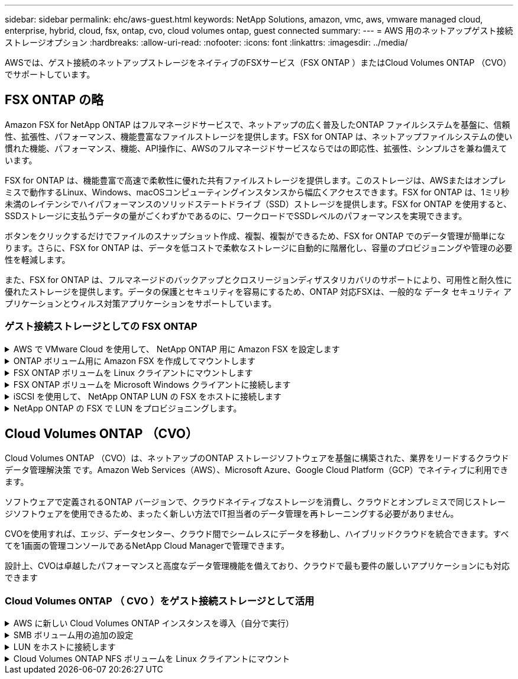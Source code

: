 ---
sidebar: sidebar 
permalink: ehc/aws-guest.html 
keywords: NetApp Solutions, amazon, vmc, aws, vmware managed cloud, enterprise, hybrid, cloud, fsx, ontap, cvo, cloud volumes ontap, guest connected 
summary:  
---
= AWS 用のネットアップゲスト接続ストレージオプション
:hardbreaks:
:allow-uri-read: 
:nofooter: 
:icons: font
:linkattrs: 
:imagesdir: ../media/


[role="lead"]
AWSでは、ゲスト接続のネットアップストレージをネイティブのFSXサービス（FSX ONTAP ）またはCloud Volumes ONTAP （CVO）でサポートしています。



== FSX ONTAP の略

Amazon FSX for NetApp ONTAP はフルマネージドサービスで、ネットアップの広く普及したONTAP ファイルシステムを基盤に、信頼性、拡張性、パフォーマンス、機能豊富なファイルストレージを提供します。FSX for ONTAP は、ネットアップファイルシステムの使い慣れた機能、パフォーマンス、機能、API操作に、AWSのフルマネージドサービスならではの即応性、拡張性、シンプルさを兼ね備えています。

FSX for ONTAP は、機能豊富で高速で柔軟性に優れた共有ファイルストレージを提供します。このストレージは、AWSまたはオンプレミスで動作するLinux、Windows、macOSコンピューティングインスタンスから幅広くアクセスできます。FSX for ONTAP は、1ミリ秒未満のレイテンシでハイパフォーマンスのソリッドステートドライブ（SSD）ストレージを提供します。FSX for ONTAP を使用すると、SSDストレージに支払うデータの量がごくわずかであるのに、ワークロードでSSDレベルのパフォーマンスを実現できます。

ボタンをクリックするだけでファイルのスナップショット作成、複製、複製ができるため、FSX for ONTAP でのデータ管理が簡単になります。さらに、FSX for ONTAP は、データを低コストで柔軟なストレージに自動的に階層化し、容量のプロビジョニングや管理の必要性を軽減します。

また、FSX for ONTAP は、フルマネージドのバックアップとクロスリージョンディザスタリカバリのサポートにより、可用性と耐久性に優れたストレージを提供します。データの保護とセキュリティを容易にするため、ONTAP 対応FSXは、一般的な データ セキュリティ アプリケーションとウィルス対策アプリケーションをサポートしています。



=== ゲスト接続ストレージとしての FSX ONTAP

.AWS で VMware Cloud を使用して、 NetApp ONTAP 用に Amazon FSX を設定します
[%collapsible]
====
Amazon FSX for NetApp ONTAP ファイル共有および LUN は、 AWS の VMware クラウドにある VMware SDDC 環境内で作成された VM からマウントできます。また、このボリュームは、 Linux クライアントにマウントして NFS または SMB プロトコルを使用して Windows クライアントにマッピングすることもできます。また、 iSCSI 経由でマウントした場合、 Linux クライアントまたは Windows クライアントから LUN にブロックデバイスとしてアクセスできます。NetApp ONTAP ファイルシステム用の Amazon FSX は、次の手順ですばやく設定できます。


NOTE: パフォーマンスを向上させ、アベイラビリティゾーン間でのデータ転送料金を回避するには、 NetApp ONTAP 向け Amazon FSX と AWS 上の VMware Cloud を同じアベイラビリティゾーンに配置する必要があります。

====
.ONTAP ボリューム用に Amazon FSX を作成してマウントします
[%collapsible]
====
NetApp ONTAP ファイルシステム用に Amazon FSX を作成してマウントするには、次の手順を実行します。

. を開きます link:https://console.aws.amazon.com/fsx/["Amazon FSX コンソール"] ファイルシステムの作成を選択して ' ファイルシステム作成ウィザードを開始します
. [Select File System Type] ページで、 [Amazon FSX for NetApp ONTAP ] を選択し、 [Next] をクリックします。Create File System ページが表示されます。


image::aws-fsx-guest-1.png[AWS FSxゲスト1]

. Virtual Private Cloud （ VPC ；仮想プライベートクラウド）のネットワークセクションで、ルーティングテーブルとともに適切な VPC と優先サブネットを選択します。この場合、ドロップダウンから vmcfsx2.vPC が選択されます。


image::aws-fsx-guest-2.png[AWS FSxゲスト2]

. 作成方法として、標準作成を選択します。[ クイック作成 ] を選択することもできますが、このドキュメントでは [ 標準作成 ] オプションを使用します。


image::aws-fsx-guest-3.png[AWS FSxゲスト3]

. Virtual Private Cloud （ VPC ；仮想プライベートクラウド）のネットワークセクションで、ルーティングテーブルとともに適切な VPC と優先サブネットを選択します。この場合、ドロップダウンから vmcfsx2.vPC が選択されます。


image::aws-fsx-guest-4.png[AWS FSxゲスト4]


NOTE: Virtual Private Cloud （ VPC ；仮想プライベートクラウド）のネットワークセクションで、ルーティングテーブルとともに適切な VPC と優先サブネットを選択します。この場合、ドロップダウンから vmcfsx2.vPC が選択されます。

. 「セキュリティと暗号化」セクションの「暗号化キー」で、ファイルシステムの保存データを保護する AWS Key Management Service （ AWS KMS ）暗号化キーを選択します。File System Administrative Password に、 fsxadmin ユーザのセキュアなパスワードを入力します。


image::aws-fsx-guest-5.png[AWS FSxゲスト5]

. 仮想マシンで、 vsadmin で REST API または CLI を使用して ONTAP を管理するために使用するパスワードを指定します。パスワードを指定しない場合は、 SVM の管理に fsxadmin ユーザを使用できます。Active Directory セクションで、 SMB 共有をプロビジョニングするために Active Directory を SVM に追加してください。Default Storage Virtual Machine Configuration セクションで、この検証でストレージの名前を指定します。 SMB 共有は自己管理 Active Directory ドメインを使用してプロビジョニングされます。


image::aws-fsx-guest-6.png[AWS FSxゲスト6]

. Default Volume Configuration セクションで、ボリュームの名前とサイズを指定します。これは NFS ボリュームです。Storage Efficiency の場合、 ONTAP の Storage Efficiency 機能（圧縮、重複排除、コンパクション）をオンにするには Enabled を、オフにするには Disabled を選択します。


image::aws-fsx-guest-7.png[AWS FSxゲスト7]

. Create File System ページに表示されるファイルシステム設定を確認します。
. ファイルシステムの作成をクリックします。


image::aws-fsx-guest-8.png[AWS FSxゲスト8]

image::aws-fsx-guest-9.png[AWS FSxゲスト9]

image::aws-fsx-guest-10.png[AWS FSxゲスト10]

詳細については、を参照してください link:https://docs.aws.amazon.com/fsx/latest/ONTAPGuide/getting-started.html["Amazon FSX for NetApp ONTAP の利用を開始する"]。

上記のようにファイルシステムを作成したら、必要なサイズとプロトコルでボリュームを作成します。

. を開きます link:https://console.aws.amazon.com/fsx/["Amazon FSX コンソール"]。
. 左側のナビゲーションペインで、 [ ファイルシステム ] を選択し、ボリュームを作成する ONTAP ファイルシステムを選択します。
. Volumes （ボリューム）タブを選択します。
. Create Volume （ボリュームの作成）タブを選択します。
. Create Volume （ボリュームの作成）ダイアログボックスが表示されます。


デモ用として、このセクションで NFS ボリュームを作成します。このボリュームは、 AWS 上の VMware クラウドで実行されている VM に簡単にマウントできます。nfsdemovol01 は次のように作成されます。

image::aws-fsx-guest-11.png[AWS FSxゲスト11]

====
.FSX ONTAP ボリュームを Linux クライアントにマウントします
[%collapsible]
====
前の手順で作成した FSX ONTAP ボリュームをマウントします。AWS SDDC 上の VMC 内の Linux VM から、次の手順を実行します。

. 指定された Linux インスタンスに接続します。
. Secure Shell （ SSH ）を使用してインスタンスの端末を開き、適切なクレデンシャルを使用してログインします。
. 次のコマンドを使用して、ボリュームのマウントポイント用のディレクトリを作成します。
+
 $ sudo mkdir /fsx/nfsdemovol01
. 前の手順で作成したディレクトリに、 NetApp ONTAP NFS ボリュームの Amazon FSX をマウントします。
+
 sudo mount -t nfs nfsvers=4.1,198.19.254.239:/nfsdemovol01 /fsx/nfsdemovol01


image::aws-fsx-guest-20.png[AWS FSxゲスト20]

. 実行したら、 df コマンドを実行してマウントを検証します。


image::aws-fsx-guest-21.png[AWS FSxゲスト21]

.FSX ONTAP ボリュームを Linux クライアントにマウントします
video::c3befe1b-4f32-4839-a031-b01200fb6d60[panopto]
====
.FSX ONTAP ボリュームを Microsoft Windows クライアントに接続します
[%collapsible]
====
Amazon FSX ファイルシステム上のファイル共有を管理およびマッピングするには、共有フォルダ GUI を使用する必要があります。

. [ スタート ] メニューを開き、 [ 管理者として実行 ] を使用して fsmgmt.msc を実行します。これにより、共有フォルダ GUI ツールが開きます。
. アクション > すべてのタスクをクリックし、別のコンピュータに接続を選択します。
. 別のコンピュータの場合は、 Storage Virtual Machine （ SVM ）の DNS 名を入力します。たとえば、 FSXSMBTESTING01.FSXTESTING.LOCAL はこの例で使用されています。



NOTE: TP が Amazon FSX コンソールで SVM の DNS 名を検索し、 Storage Virtual Machines を選択してから、 endpoints までスクロールして SMB DNS 名を検索します。[OK] をクリックします。共有フォルダのリストに Amazon FSX ファイルシステムが表示されます。

image::aws-fsx-guest-22.png[AWS FSxゲスト22]

. 共有フォルダツールの左ペインで [ 共有 ] を選択すると、 Amazon FSX ファイルシステムのアクティブな共有が表示されます。


image::aws-fsx-guest-23.png[AWS FSxゲスト23]

. 新しい共有を選択し、共有フォルダの作成ウィザードを完了します。


image::aws-fsx-guest-24.png[AWS FSxゲスト24]

image::aws-fsx-guest-25.png[AWS FSxゲスト25]

Amazon FSX ファイルシステムでの SMB 共有の作成と管理の詳細については、を参照してください link:https://docs.aws.amazon.com/fsx/latest/ONTAPGuide/create-smb-shares.html["SMB 共有の作成"]。

. 接続が確立されると、 SMB 共有を接続してアプリケーションデータに使用できるようになります。これを行うには、共有パスをコピーし、 Map Network Drive オプションを使用して、 AWS SDDC 上の VMware Cloud で実行されている VM にボリュームをマウントします。


image::aws-fsx-guest-26.png[AWS FSxゲスト26]

====
.iSCSI を使用して、 NetApp ONTAP LUN の FSX をホストに接続します
[%collapsible]
====
.iSCSI を使用して、 NetApp ONTAP LUN の FSX をホストに接続します
video::0d03e040-634f-4086-8cb5-b01200fb8515[panopto]
FSX の iSCSI トラフィックは、前のセクションで説明したルートを介して、 VMware Transit Connect/AWS Transit Gateway を経由します。NetApp ONTAP 用に Amazon FSX 内の LUN を設定するには、該当するマニュアルを参照してください link:https://docs.aws.amazon.com/fsx/latest/ONTAPGuide/supported-fsx-clients.html["こちらをご覧ください"]。

Linux クライアントでは、 iSCSI デーモンが実行されていることを確認します。LUN のプロビジョニングが完了したら、（例として） Ubuntu を使用した iSCSI 構成に関する詳細なガイダンスを参照してください。 link:https://ubuntu.com/server/docs/service-iscsi["こちらをご覧ください"]。

このドキュメントでは、 iSCSI LUN を Windows ホストに接続する方法を示します。

====
.NetApp ONTAP の FSX で LUN をプロビジョニングします。
[%collapsible]
====
. ONTAP ファイルシステムの FSX の管理ポートを使用して、 NetApp ONTAP CLI にアクセスします。
. サイジング結果から得られるように、必要なサイズの LUN を作成します。
+
 FsxId040eacc5d0ac31017::> lun create -vserver vmcfsxval2svm -volume nimfsxscsivol -lun nimofsxlun01 -size 5gb -ostype windows -space-reserve enabled


この例では、 5g （ 5368709120 ）の LUN を作成しました。

. 必要な igroup を作成して、どのホストが特定の LUN にアクセスできるかを制御します。


[listing]
----
FsxId040eacc5d0ac31017::> igroup create -vserver vmcfsxval2svm -igroup winIG -protocol iscsi -ostype windows -initiator iqn.1991-05.com.microsoft:vmcdc01.fsxtesting.local

FsxId040eacc5d0ac31017::> igroup show

Vserver   Igroup       Protocol OS Type  Initiators

--------- ------------ -------- -------- ------------------------------------

vmcfsxval2svm

          ubuntu01     iscsi    linux    iqn.2021-10.com.ubuntu:01:initiator01

vmcfsxval2svm

          winIG        iscsi    windows  iqn.1991-05.com.microsoft:vmcdc01.fsxtesting.local
----
2 つのエントリが表示されました。

. 次のコマンドを使用して、 LUN を igroup にマッピングします。


[listing]
----
FsxId040eacc5d0ac31017::> lun map -vserver vmcfsxval2svm -path /vol/nimfsxscsivol/nimofsxlun01 -igroup winIG

FsxId040eacc5d0ac31017::> lun show

Vserver   Path                            State   Mapped   Type        Size

--------- ------------------------------- ------- -------- -------- --------

vmcfsxval2svm

          /vol/blocktest01/lun01          online  mapped   linux         5GB

vmcfsxval2svm

          /vol/nimfsxscsivol/nimofsxlun01 online  mapped   windows       5GB
----
2 つのエントリが表示されました。

. 新しくプロビジョニングした LUN を Windows VM に接続します。


AWS SDDC 上の VMware クラウド上にある Windows ホストに新しい LUN の接続を行うには、次の手順を実行します。

. AWS SDDC 上の VMware Cloud でホストされる Windows VM への RDP
. サーバーマネージャ > ダッシュボード > ツール > iSCSI イニシエータと進み、 iSCSI イニシエータのプロパティダイアログボックスを開きます。
. Discovery （検出）タブで、 Discover Portal （ポータルの検出）または Add Portal （ポータルの追加）をクリックし、 iSCSI ターゲットポートの IP アドレスを入力します。
. ターゲットタブで検出されたターゲットを選択し、ログオンまたは接続をクリックします。
. [ マルチパスを有効にする ] を選択し、 [ コンピュータの起動時にこの接続を自動的に復元する ] または [ この接続をお気に入りターゲットのリストに追加する ] を選択します。Advanced （詳細設定）をクリック



NOTE: Windows ホストには、クラスタ内の各ノードへの iSCSI 接続が必要です。ネイティブ DSM では、使用する最適なパスが選択されます。

image::aws-fsx-guest-30.png[AWS FSxゲスト30]

Storage Virtual Machine （ SVM ）の LUN は、 Windows ホストではディスクとして表示されます。追加した新しいディスクは、ホストでは自動的に検出されません。手動の再スキャンをトリガーしてディスクを検出するには、次の手順を実行します。

. Windows コンピュータの管理ユーティリティを開きます。 [ スタート ]>[ 管理ツール ]>[ コンピュータの管理 ] を選択します。
. ナビゲーションツリーでストレージノードを展開します。
. [ ディスクの管理 ] をクリックします
. ［ アクション ］ > ［ ディスクの再スキャン ］ の順にクリック


image::aws-fsx-guest-31.png[AWS FSxゲスト31]

Windows ホストから初めてアクセスした時点では、新しい LUN にはパーティションやファイルシステムは設定されていません。LUN を初期化し、必要に応じて、次の手順を実行してファイルシステムで LUN をフォーマットします。

. Windows ディスク管理を開始します。
. LUN を右クリックし、必要なディスクまたはパーティションのタイプを選択します。
. ウィザードの指示に従います。この例では、ドライブ F ：がマウントされています。


image::aws-fsx-guest-32.png[AWS FSxゲスト32]

====


== Cloud Volumes ONTAP （CVO）

Cloud Volumes ONTAP （CVO）は、ネットアップのONTAP ストレージソフトウェアを基盤に構築された、業界をリードするクラウドデータ管理解決策 です。Amazon Web Services（AWS）、Microsoft Azure、Google Cloud Platform（GCP）でネイティブに利用できます。

ソフトウェアで定義されるONTAP バージョンで、クラウドネイティブなストレージを消費し、クラウドとオンプレミスで同じストレージソフトウェアを使用できるため、まったく新しい方法でIT担当者のデータ管理を再トレーニングする必要がありません。

CVOを使用すれば、エッジ、データセンター、クラウド間でシームレスにデータを移動し、ハイブリッドクラウドを統合できます。すべてを1画面の管理コンソールであるNetApp Cloud Managerで管理できます。

設計上、CVOは卓越したパフォーマンスと高度なデータ管理機能を備えており、クラウドで最も要件の厳しいアプリケーションにも対応できます



=== Cloud Volumes ONTAP （ CVO ）をゲスト接続ストレージとして活用

.AWS に新しい Cloud Volumes ONTAP インスタンスを導入（自分で実行）
[%collapsible]
====
Cloud Volumes ONTAP 共有および LUN は、 AWS SDDC 環境の VMware クラウドで作成された VM からマウントできます。Cloud Volumes ONTAP では iSCSI 、 SMB 、 NFS の各プロトコルがサポートされているため、このボリュームをネイティブの AWS VM Linux Windows クライアントにマウントすることもでき、 iSCSI 経由でマウントする場合は、 Linux クライアントまたは Windows クライアントからブロックデバイスとして LUN にアクセスできます。Cloud Volumes ONTAP ボリュームは、いくつかの簡単な手順で設定できます。

ディザスタリカバリや移行の目的でオンプレミス環境からクラウドにボリュームをレプリケートするには、サイト間 VPN または DirectConnect を使用して、 AWS へのネットワーク接続を確立します。オンプレミスから Cloud Volumes ONTAP へのデータのレプリケートについては、本ドキュメントでは扱いません。オンプレミスシステムと Cloud Volumes ONTAP システム間でデータをレプリケートする方法については、を参照してください link:https://docs.netapp.com/us-en/occm/task_replicating_data.html#setting-up-data-replication-between-systems["システム間のデータレプリケーションの設定"]。


NOTE: を使用します link:https://cloud.netapp.com/cvo-sizer["Cloud Volumes ONTAP サイジングツール"] Cloud Volumes ONTAP インスタンスのサイズを正確に設定します。また、オンプレミスのパフォーマンスを監視して、 Cloud Volumes ONTAP サイジングツールの入力として使用することもできます。

. NetApp Cloud Central にログインします。 Fabric View 画面が表示されます。Cloud Volumes ONTAP タブを探し、 Go to Cloud Manager を選択します。ログインすると、キャンバス画面が表示されます。


image::aws-cvo-guest-1.png[AWS CVOゲスト1]

. Cloud Manager のホームページで、 Add a Working Environment をクリックし、 AWS をクラウドとして選択し、システム構成のタイプを選択します。


image::aws-cvo-guest-2.png[AWS CVOゲスト2]

. 環境名と admin クレデンシャルなど、作成する環境の詳細を指定します。Continue をクリックします。 .


image::aws-cvo-guest-3.png[AWS CVOゲスト3]

. Cloud Volumes ONTAPの導入に使用するアドオンサービス（BlueXPの分類、BlueXPのバックアップとリカバリ、Cloud Insightsなど）を選択します。Continue をクリックします。 .


image::aws-cvo-guest-4.png[AWS CVOゲスト4]

. HA Deployment Models ページで、 Multiple Availability Zones 設定を選択します。


image::aws-cvo-guest-5.png[AWS CVOゲスト5]

. Region & VPC ページで、ネットワーク情報を入力し、 Continue をクリックします。


image::aws-cvo-guest-6.png[AWS CVOゲスト6]

. [Connectivity and SSH Authentication] ページで、 HA ペアとメディエータの接続方法を選択します。


image::aws-cvo-guest-7.png[AWS CVOゲスト7]

. フローティング IP アドレスを指定し、 Continue （続行）をクリックします。


image::aws-cvo-guest-8.png[AWS CVOゲスト8]

. フローティング IP アドレスへのルートを含める適切なルーティングテーブルを選択し、 Continue （続行）をクリックします。


image::aws-cvo-guest-9.png[AWS CVOゲスト9]

. Data Encryption ページで、 AWS で管理する暗号化を選択します。


image::aws-cvo-guest-10.png[AWS CVOゲスト10]

. ライセンスオプションとして、「従量課金制」または「 BYOL for using an existing license 」を選択します。この例では、 ［ 従量課金制 ］ オプションを使用します。


image::aws-cvo-guest-11.png[AWS CVOゲスト11]

. AWS SDDC 上の VMware クラウドで実行されている VM に導入するワークロードのタイプに基づいて、複数の事前設定パッケージから選択できます。


image::aws-cvo-guest-12.png[AWS CVOゲスト12]

. [ 確認と承認 ] ページで、選択内容を確認して確定します。 Cloud Volumes ONTAP インスタンスを作成するには、 [ 移動 ] をクリックします。


image::aws-cvo-guest-13.png[AWS CVOゲスト13]

. Cloud Volumes ONTAP のプロビジョニングが完了すると、 [Canvas] ページの作業環境に表示されます。


image::aws-cvo-guest-14.png[AWS CVOゲスト14]

====
.SMB ボリューム用の追加の設定
[%collapsible]
====
. 作業環境の準備ができたら、 CIFS サーバに適切な DNS および Active Directory 設定パラメータが設定されていることを確認します。この手順は、 SMB ボリュームを作成する前に実行する必要があります。


image::aws-cvo-guest-20.png[AWS CVOゲスト20]

. CVO インスタンスを選択してボリュームを作成し、 Create Volume （ボリュームの作成）オプションをクリックします。適切なサイズを選択し、包含アグリゲートを選択するか、高度な割り当てメカニズムを使用して特定のアグリゲートに配置します。このデモでは、 SMB がプロトコルとして選択されます。


image::aws-cvo-guest-21.png[AWS CVOゲスト21]

. ボリュームのプロビジョニングが完了すると、 Volumes （ボリューム）ペインにボリュームが表示されます。CIFS 共有はプロビジョニングされるため、ユーザまたはグループにファイルおよびフォルダに対する権限を付与し、ユーザが共有にアクセスしてファイルを作成できることを確認する必要があります。


image::aws-cvo-guest-22.png[AWS CVOゲスト22]

. ボリュームが作成されたら、 mount コマンドを使用して、 AWS SDDC ホストの VMware Cloud で実行されている VM から共有に接続します。
. 次のパスをコピーし、 Map Network Drive オプションを使用して、 AWS SDDC の VMware Cloud で実行されている VM にボリュームをマウントします。


image::aws-cvo-guest-23.png[AWS CVOゲスト23]

image::aws-cvo-guest-24.png[AWS CVOゲスト24]

====
.LUN をホストに接続します
[%collapsible]
====
Cloud Volumes ONTAP LUN をホストに接続するには、次の手順を実行します。

. Cloud Manager のキャンバスページで、 Cloud Volumes ONTAP 作業環境をダブルクリックしてボリュームを作成および管理します。
. Add Volume （ボリュームの追加） > New Volume （新規ボリューム）をクリックし、 iSCSI を選択して Create Initiator Group （イニシエータグループのContinue をクリックします。 .


image::aws-cvo-guest-30.png[AWS CVOゲスト30]

image::aws-cvo-guest-31.png[AWS CVOゲスト31]

. ボリュームのプロビジョニングが完了したら、ボリュームを選択し、ターゲット IQN をクリックします。iSCSI Qualified Name （ IQN ）をコピーするには、 Copy （コピー）をクリックします。ホストから LUN への iSCSI 接続をセットアップします。


AWS SDDC 上の VMware Cloud にあるホストでも同じ処理を実行するには、次の手順を実行します。

. AWS の VMware クラウドでホストされる VM への RDP
. ［ iSCSI イニシエータのプロパティ ］ ダイアログ・ボックスを開きます ［ サーバーマネージャ ］ ＞ ［ ダッシュボード ］ ＞ ［ ツール ］ ＞ ［ iSCSI イニシエータ ］
. Discovery （検出）タブで、 Discover Portal （ポータルの検出）または Add Portal （ポータルの追加）をクリックし、 iSCSI ターゲットポートの IP アドレスを入力します。
. ターゲットタブで検出されたターゲットを選択し、ログオンまたは接続をクリックします。
. [ マルチパスを有効にする ] を選択し、コンピュータの起動時に [ この接続を自動的に復元する ] または [ この接続をお気に入りターゲットのリストに追加する ] を選択します。Advanced （詳細設定）をクリック



NOTE: Windows ホストには、クラスタ内の各ノードへの iSCSI 接続が必要です。ネイティブ DSM では、使用する最適なパスが選択されます。

image::aws-cvo-guest-32.png[AWS CVOゲスト32]

SVM の LUN は、 Windows ホストではディスクとして表示されます。追加した新しいディスクは、ホストでは自動的に検出されません。手動の再スキャンをトリガーしてディスクを検出するには、次の手順を実行します。

. Windows コンピュータの管理ユーティリティを開きます。 [ スタート ]>[ 管理ツール ]>[ コンピュータの管理 ] を選択します。
. ナビゲーションツリーでストレージノードを展開します。
. [ ディスクの管理 ] をクリックします
. ［ アクション ］ > ［ ディスクの再スキャン ］ の順にクリック


image::aws-cvo-guest-33.png[AWS CVOゲスト33]

Windows ホストから初めてアクセスした時点では、新しい LUN にはパーティションやファイルシステムは設定されていません。LUN を初期化します。必要に応じて、次の手順を実行してファイルシステムで LUN をフォーマットします。

. Windows ディスク管理を開始します。
. LUN を右クリックし、必要なディスクまたはパーティションのタイプを選択します。
. ウィザードの指示に従います。この例では、ドライブ F ：がマウントされています。


image::aws-cvo-guest-34.png[AWS CVOゲスト34]

Linux クライアントで、 iSCSI デーモンが実行されていることを確認します。LUN のプロビジョニングが完了したら、 Linux ディストリビューション向けの iSCSI 構成に関する詳しいガイダンスを参照してください。たとえば、 Ubuntu の iSCSI 構成が見つかります link:https://ubuntu.com/server/docs/service-iscsi["こちらをご覧ください"]。これを確認するには、シェルから lsblk cmd を実行します。

====
.Cloud Volumes ONTAP NFS ボリュームを Linux クライアントにマウント
[%collapsible]
====
Cloud Volumes ONTAP （ DIY ）ファイルシステムを VMC 内の VM から AWS SDDC にマウントするには、次の手順を実行します。

. 指定された Linux インスタンスに接続します。
. Secure Shell （ SSH ）を使用してインスタンスの端末を開き、適切なクレデンシャルでログインします。
. 次のコマンドを使用して、ボリュームのマウントポイント用のディレクトリを作成します。
+
 $ sudo mkdir /fsxcvotesting01/nfsdemovol01
. 前の手順で作成したディレクトリに、 NetApp ONTAP NFS ボリュームの Amazon FSX をマウントします。
+
 sudo mount -t nfs nfsvers=4.1,172.16.0.2:/nfsdemovol01 /fsxcvotesting01/nfsdemovol01


image::aws-cvo-guest-40.png[AWS CVOゲスト40]

image::aws-cvo-guest-41.png[AWS CVOゲスト41]

====